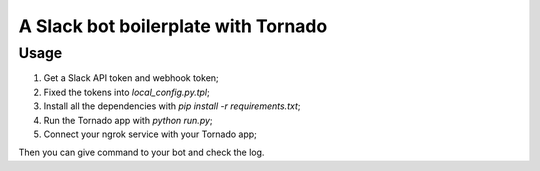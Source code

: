 A Slack bot boilerplate with Tornado
====================================

Usage
-----

1. Get a Slack API token and webhook token;
2. Fixed the tokens into `local_config.py.tpl`;
3. Install all the dependencies with `pip install -r requirements.txt`;
4. Run the Tornado app with `python run.py`;
5. Connect your ngrok service with your Tornado app;

Then you can give command to your bot and check the log.
